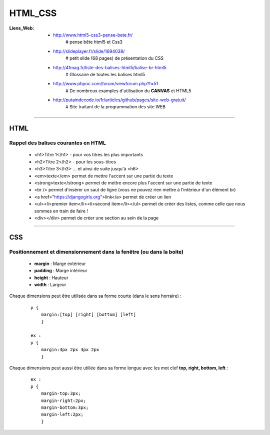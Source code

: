 ========
HTML_CSS
========

:Liens_Web:
            * http://www.html5-css3-pense-bete.fr/
                # pense bête html5 et Css3

            * http://slideplayer.fr/slide/1694038/
                # petit slide (68 pages) de présentation du CSS
              
            * http://41mag.fr/liste-des-balises-html5/balise-br-html5
                # Glossaire de toutes les balises html5
                
            * http://www.phpoc.com/forum/viewforum.php?f=51
                # De nombreux examples d'utilisation du **CANVAS** et HTML5
                
            * http://putaindecode.io/fr/articles/github/pages/site-web-gratuit/
                # Site traitant de la programmation des site WEB

####

HTML
====

Rappel des balises courantes en HTML
------------------------------------

    * <h1>Titre 1</h1> - pour vos titres les plus importants
    
    * <h2>Titre 2</h2> - pour les sous-titres
    
    * <h3>Titre 3</h3> ... et ainsi de suite jusqu'à <h6>
    
    * <em>texte</em> permet de mettre l'accent sur une partie du texte
    
    * <strong>texte</strong> permet de mettre encore plus l'accent sur une partie de texte
    
    * <br /> permet d'insérer un saut de ligne (vous ne pouvez rien mettre à l'intérieur d'un élément br)
    
    * <a href="https://djangogirls.org">link</a> permet de créer un lien
    
    * <ul><li>premier item</li><li>second item</li></ul> permet de créer des listes, comme celle que nous sommes en train de faire !
    
    * <div></div> permet de créer une section au sein de la page

####

CSS
===

Positionnement  et dimensionnement dans la fenêtre (ou dans la boite)
---------------------------------------------------------------------

    .. image:: .\Images\HTML_CSS\dimensionnement.png
        :width: 400 px
        :align: center

    * **margin** : Marge extérieur
    * **padding** : Marge intérieur
    * **height** : Hauteur
    * **width** : Largeur

Chaque dimensions peut être utilisée dans sa forme courte (dans le sens horraire) :

    .. image:: .\Images\HTML_CSS\rotation_propriete.png
        :width: 400 px
        :align: center

    ::

        p {
            margin:[top] [right] [bottom] [left]
            }

        ex :
        p {
            margin:3px 2px 3px 2px
            }

Chaque dimensions peut aussi être utiliée dans sa forme longue avec les mot clef 
**top, right, bottom, left** :

    ::

        ex :
        p {
            margin-top:3px;
            margin-right:2px;
            margin-bottom:3px;
            margin-left:2px;
            }


